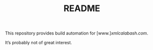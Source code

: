 #+TITLE: README

This repository provides build automation for [www.][[xmlcalabash.com]].

It’s probably not of great interest.

